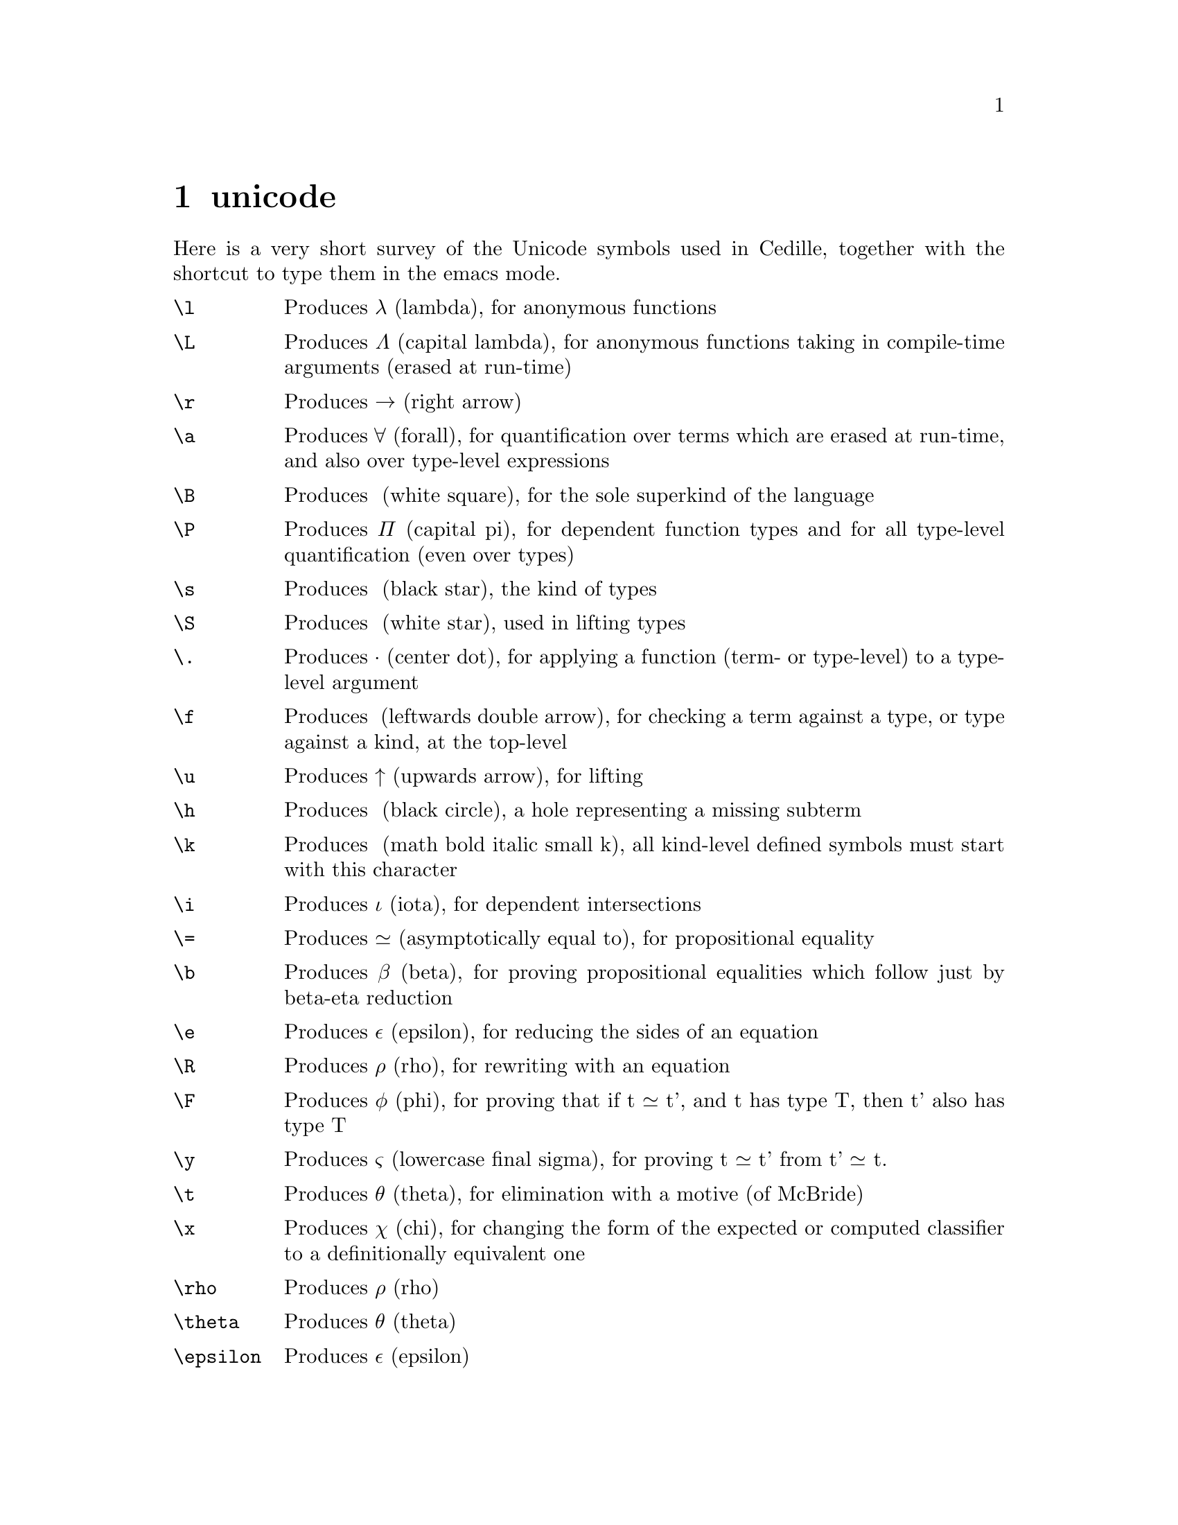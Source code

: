 @node unicode shortcuts,extra buffers,cedille mode commands,Top
@chapter unicode

Here is a very short survey of the Unicode symbols used in Cedille, together
with the shortcut to type them in the emacs mode.

@table @command

@item \l
Produces λ (lambda), for anonymous functions

@item \L
Produces Λ (capital lambda), for anonymous functions taking in compile-time arguments (erased at run-time)

@item \r
Produces → (right arrow)

@item \a
Produces ∀ (forall), for quantification over terms which are erased at run-time, and also over type-level expressions

@item \B
Produces □ (white square), for the sole superkind of the language

@item \P
Produces Π (capital pi), for dependent function types and for all type-level quantification (even over types)

@item \s
Produces ★ (black star), the kind of types

@item \S
Produces ☆ (white star), used in lifting types

@item \.
Produces · (center dot), for applying a function (term- or type-level) to a type-level argument

@item \f
Produces ◂ (leftwards double arrow), for checking a term against a type, or type against a kind, at the top-level

@item \u
Produces ↑ (upwards arrow), for lifting

@item \h
Produces ● (black circle), a hole representing a missing subterm

@item \k
Produces 𝒌 (math bold italic small k), all kind-level defined symbols must start with this character

@item \i
Produces ι (iota), for dependent intersections

@item \=
Produces ≃ (asymptotically equal to), for propositional equality

@item \b
Produces β (beta), for proving propositional equalities which follow just by beta-eta reduction

@item \e
Produces ε (epsilon), for reducing the sides of an equation

@item \R
Produces ρ (rho), for rewriting with an equation

@item \F
Produces φ (phi), for proving that if t ≃ t', and t has type T, then t' also has type T

@item \y
Produces ς (lowercase final sigma), for proving t ≃ t' from t' ≃ t.

@item \t
Produces θ (theta), for elimination with a motive (of McBride)

@item \x
Produces χ (chi), for changing the form of the expected or computed classifier to a definitionally equivalent one

@item \rho
Produces ρ (rho)

@item \theta
Produces θ (theta)

@item \epsilon
Produces ε (epsilon)

@end table
